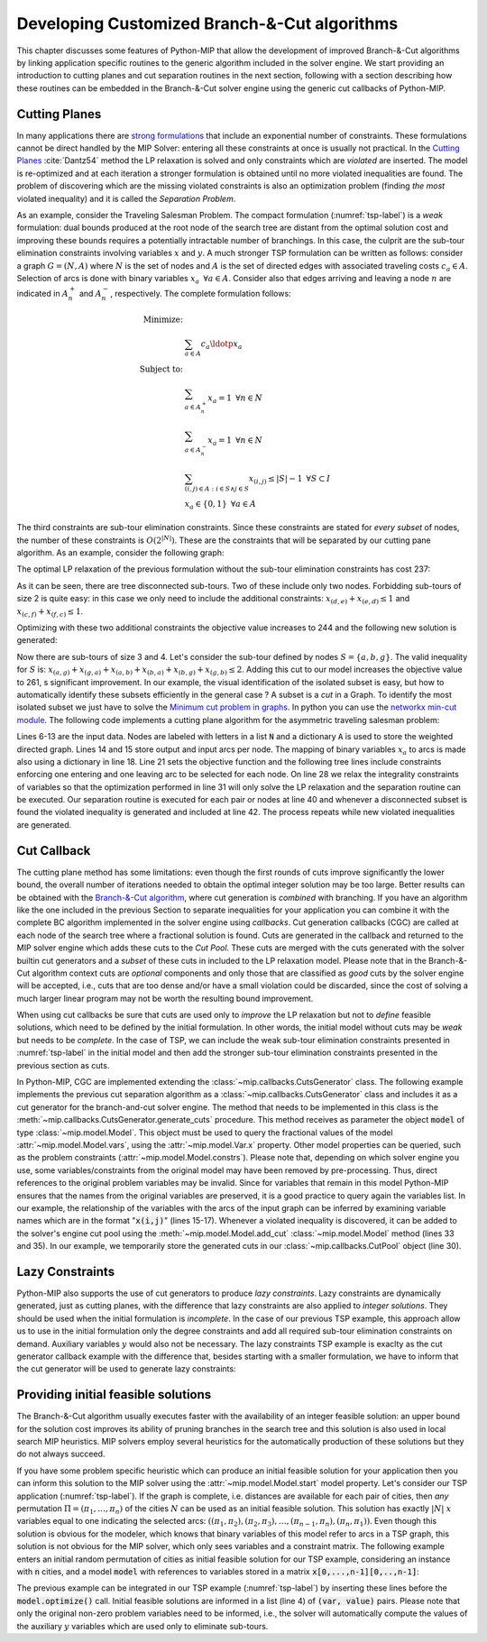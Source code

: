 .. _chapCustom:

Developing Customized Branch-&-Cut algorithms
=============================================

This chapter discusses some features of Python-MIP that allow the development
of improved Branch-&-Cut algorithms by linking application specific routines to
the generic algorithm included in the solver engine. We start providing an
introduction to cutting planes and cut separation routines in the next section,
following with a section describing how these routines can be embedded in the
Branch-&-Cut solver engine using the generic cut callbacks of Python-MIP.

Cutting Planes
~~~~~~~~~~~~~~

In many applications there are `strong formulations <https://www.researchgate.net/publication/227062257_Strong_formulations_for_mixed_integer_programming_A_survey>`_ 
that include an exponential number of constraints. These formulations cannot be direct
handled by the MIP Solver: entering all these constraints at once is usually
not practical. In the `Cutting Planes <https://en.wikipedia.org/wiki/Cutting-plane_method>`_ :cite:`Dantz54`
method the LP relaxation is solved and only constraints which are *violated* are inserted. The model is re-optimized
and at each iteration a stronger formulation is obtained until no more violated
inequalities are found. The problem of discovering which are the missing
violated constraints is also an optimization problem (finding *the most* violated
inequality) and it is called the *Separation Problem*.

As an example, consider the Traveling Salesman Problem. The  compact
formulation (:numref:`tsp-label`) is a *weak* formulation: dual bounds produced
at the root node of the search tree are distant from the optimal solution cost
and improving these bounds requires a potentially intractable number of
branchings. In this case, the culprit are the sub-tour elimination constraints
involving variables :math:`x` and :math:`y`. A much stronger TSP formulation
can be written as follows: consider a graph :math:`G=(N,A)` where :math:`N` is
the set of nodes and :math:`A` is the set of directed edges with associated
traveling costs :math:`c_a \in A`. Selection of arcs is done with binary
variables :math:`x_a \,\,\, \forall a \in A`. Consider also that edges arriving
and leaving a node :math:`n` are indicated in :math:`A^+_n` and :math:`A^-_n`,
respectively. The complete formulation follows:


.. math::

  \textrm{Minimize:} &  \\
   & \sum_{a \in A} c_a\ldotp x_a \\
  \textrm{Subject to:} &  \\
   & \sum_{a \in A^+_n} x_a = 1 \,\,\, \forall n \in N \\
   & \sum_{a \in A^-_n} x_a = 1 \,\,\, \forall n \in N \\
 & \sum_{(i,j) \in A : i\in S \land j \in S} x_{(i,j)} \leq |S|-1 \,\,\, \forall
 S \subset I \\
     & x_a \in \{0,1\} \,\,\, \forall a \in A

The third constraints are sub-tour elimination constraints. Since these
constraints are stated for *every subset* of nodes, the number of these
constraints is :math:`O(2^{|N|})`. These are the constraints that will be
separated by our cutting pane algorithm. As an example, consider the following
graph:

.. image:: ./images/tspG.*
    :width: 60%
    :align: center

The optimal LP relaxation of the previous formulation without the sub-tour
elimination constraints has cost 237:

.. image:: ./images/tspRoot.*
    :width: 60%
    :align: center

As it can be seen, there are tree disconnected sub-tours. Two of these
include only two nodes. Forbidding sub-tours of size 2 is quite easy: in
this case we only need to include the additional constraints:
:math:`x_{(d,e)}+x_{(e,d)}\leq 1` and :math:`x_{(c,f)}+x_{(f,c)}\leq 1`.

Optimizing with these two additional constraints the objective value 
increases to 244 and the following new solution is generated:

.. image:: ./images/tspNo2Sub.*
    :width: 60%
    :align: center

Now there are sub-tours of size 3 and 4. Let's consider the sub-tour defined by
nodes :math:`S=\{a,b,g\}`. The valid inequality for :math:`S` is: 
:math:`x_{(a,g)} + x_{(g,a)} + x_{(a,b)} + x_{(b,a)} + x_{(b,g)} + x_{(g,b)} \leq 2`.
Adding this cut to our model increases the objective value to 261, s significant
improvement. In our example, the visual identification of the isolated subset is 
easy, but how to automatically identify these subsets efficiently in the general case ?
A subset is a *cut* in a Graph. To identify the most isolated subset we just have to 
solve the `Minimum cut problem in graphs <https://en.wikipedia.org/wiki/Minimum_cut>`_. 
In python you can use the `networkx min-cut module <https://networkx.github.io/documentation/networkx-1.10/reference/generated/networkx.algorithms.flow.minimum_cut.html>`_. 
The following code implements a cutting plane algorithm for the asymmetric traveling 
salesman problem:

.. code-block:: python
 :linenos:

    from mip.model import Model, xsum
    from mip.constants import BINARY
    from itertools import product
    from networkx import minimum_cut, DiGraph

    N = ['a', 'b', 'c', 'd', 'e', 'f', 'g']
    A = {('a', 'd'): 56, ('d', 'a'): 67, ('a', 'b'): 49, ('b', 'a'): 50,
         ('f', 'c'): 35, ('g', 'b'): 35, ('g', 'b'): 35, ('b', 'g'): 25,
         ('a', 'c'): 80, ('c', 'a'): 99, ('e', 'f'): 20, ('f', 'e'): 20,
         ('g', 'e'): 38, ('e', 'g'): 49, ('g', 'f'): 37, ('f', 'g'): 32,
         ('b', 'e'): 21, ('e', 'b'): 30, ('a', 'g'): 47, ('g', 'a'): 68,
         ('d', 'c'): 37, ('c', 'd'): 52, ('d', 'e'): 15, ('e', 'd'): 20,
         ('d', 'b'): 39, ('b', 'd'): 37, ('c', 'f'): 35}
    Aout = {n: [a for a in A if a[0] == n] for n in N}
    Ain = {n: [a for a in A if a[1] == n] for n in N}

    m = Model()
    x = {a: m.add_var(name='x({},{})'.format(a[0], a[1]), var_type=BINARY)
         for a in A}

    m.objective = xsum(c*x[a] for a, c in A.items())

    for n in N:
        m += xsum(x[a] for a in Aout[n]) == 1, 'out({})'.format(n)
        m += xsum(x[a] for a in Ain[n]) == 1, 'in({})'.format(n)

    newConstraints = True
    m.relax()

    while newConstraints:
        m.optimize()
        print('objective value : {}'.format(m.objective_value))

        G = DiGraph()
        for a in A:
            G.add_edge(a[0], a[1], capacity=x[a].x)

        newConstraints = False
        for (n1, n2) in [(i, j) for (i, j) in product(N, N) if i != j]:
            cut_value, (S, NS) = minimum_cut(G, n1, n2)
            if (cut_value <= 0.99):
                m += xsum(x[a] for a in A if (a[0] in S and a[1] in S)) <= len(S)-1
                newConstraints = True


Lines 6-13 are the input data. Nodes are labeled with letters in a list
:code:`N` and a dictionary :code:`A` is used to store the weighted
directed graph. Lines 14 and 15 store output and input arcs per node. The
mapping of binary variables :math:`x_a` to arcs is made also using
a dictionary in line 18. Line 21 sets the objective function and the
following tree lines include constraints enforcing one entering and one
leaving arc to be selected for each node. On line 28 we relax the
integrality constraints of variables so that the optimization performed in
line 31 will only solve the LP relaxation and the separation routine can
be executed. Our separation routine is executed for each pair or nodes at
line 40 and whenever a disconnected subset is found the violated inequality
is generated and included at line 42. The process repeats while new
violated inequalities are generated.

.. _cut-generation-label:

Cut Callback 
~~~~~~~~~~~~

The cutting plane method has some limitations: even though the first rounds of
cuts improve significantly the lower bound, the overall number of iterations
needed to obtain the optimal integer solution may be too large. Better results
can be obtained with the `Branch-&-Cut algorithm
<https://en.wikipedia.org/wiki/Branch_and_cut>`_, where cut generation is
*combined* with branching. If you have an algorithm like the one included in
the previous Section to separate inequalities for your application you can
combine it with the complete BC algorithm implemented in the solver engine
using *callbacks*. Cut generation callbacks (CGC) are called at each node of
the search tree where a fractional solution is found. Cuts are generated in the
callback and returned to the MIP solver engine which adds these cuts to the
*Cut Pool*. These cuts are merged with the cuts generated with the solver
builtin cut generators and a *subset* of these cuts in included to the LP
relaxation model. Please note that in the Branch-&-Cut algorithm context cuts
are *optional* components and only those that are classified as *good* cuts by
the solver engine will be accepted, i.e., cuts that are too dense and/or have a
small violation could be discarded, since the cost of solving a much larger
linear program may not be worth the resulting bound improvement.

When using cut callbacks be sure that cuts are used only to *improve* the LP
relaxation but not to *define* feasible solutions, which need to be defined by
the initial formulation. In other words, the initial model without cuts may be
*weak* but needs to be *complete*. In the case of TSP, we can include the weak
sub-tour elimination constraints presented in :numref:`tsp-label` in
the initial model and then add the stronger sub-tour elimination constraints
presented in the previous section as cuts. 

In Python-MIP, CGC are implemented extending the
:class:`~mip.callbacks.CutsGenerator` class. The following example implements
the previous cut separation algorithm as a
:class:`~mip.callbacks.CutsGenerator` class and includes it as a cut generator
for the branch-and-cut solver engine. The method that needs to be implemented
in this class is the :meth:`~mip.callbacks.CutsGenerator.generate_cuts`
procedure. This method receives as parameter the object :code:`model` of type
:class:`~mip.model.Model`. This object must be used to query the fractional
values of the model :attr:`~mip.model.Model.vars`, using the
:attr:`~mip.model.Var.x` property. Other model properties can be queried, such
as the problem constraints (:attr:`~mip.model.Model.constrs`). Please note that,
depending on which solver engine you use, some variables/constraints from the
original model may have been removed by pre-processing. Thus, direct references
to the original problem variables may be invalid. Since for variables that
remain in this model Python-MIP ensures that the names from the original
variables are preserved, it is a good practice to query again the variables
list. In our example, the relationship of the variables with the arcs of the
input graph can be inferred by examining variable names which are in the format
":code:`x(i,j)`" (lines 15-17). Whenever a violated inequality is discovered, 
it can be added to the solver's engine cut pool using the 
:meth:`~mip.model.Model.add_cut` :class:`~mip.model.Model` method (lines 33 and 35). 
In our example, we temporarily store the generated cuts in our 
:class:`~mip.callbacks.CutPool` object (line 30).


.. code-block:: python
 :linenos:

    from sys import argv
    from typing import List, Tuple
    import networkx as nx
    from tspdata import TSPData
    from mip.model import Model, xsum, BINARY
    from mip.callbacks import CutsGenerator, CutPool


    class SubTourCutGenerator(CutsGenerator):
        def __init__(self, Fl: List[Tuple[int, int]]):
            self.F = Fl

        def generate_cuts(self, model: Model):
            G = nx.DiGraph()
            r = [(v, v.x) for v in model.vars if v.name.startswith('x(')]
            U = [int(v.name.split('(')[1].split(',')[0]) for v, f in r]
            V = [int(v.name.split(')')[0].split(',')[1]) for v, f in r]
            cp = CutPool()
            for i in range(len(U)):
                G.add_edge(U[i], V[i], capacity=r[i][1])
            for (u, v) in F:
                if u not in U or v not in V:
                    continue
                val, (S, NS) = nx.minimum_cut(G, u, v)
                if val <= 0.99:
                    arcsInS = [(v, f) for i, (v, f) in enumerate(r)
                               if U[i] in S and V[i] in S]
                    if sum(f for v, f in arcsInS) >= (len(S)-1)+1e-4:
                        cut = xsum(1.0*v for v, fm in arcsInS) <= len(S)-1
                        cp.add(cut)
                        if len(cp.cuts) > 256:
                            for cut in cp.cuts:
                                model.add_cut(cut)
                            return
            for cut in cp.cuts:
                model.add_cut(cut)
            return


    inst = TSPData(argv[1])
    n, d = inst.n, inst.d

    model = Model()

    x = [[model.add_var(name='x({},{})'.format(i, j),
                        var_type=BINARY) for j in range(n)] for i in range(n)]
    y = [model.add_var(name='y({})'.format(i),
                       lb=0.0, ub=n) for i in range(n)]

    model.objective = xsum(d[i][j] * x[i][j] for j in range(n) for i in range(n))

    for i in range(n):
        model += xsum(x[j][i] for j in range(n) if j != i) == 1
        model += xsum(x[i][j] for j in range(n) if j != i) == 1
    for (i, j) in [(i, j) for (i, j) in
                   product(range(1, n), range(1, n)) if i != j]:
        model += y[i] - (n + 1) * x[i][j] >= y[j] - n

    F = []
    for i in range(n):
        (md, dp) = (0, -1)
        for j in [k for k in range(n) if k != i]:
            if d[i][j] > md:
                (md, dp) = (d[i][j], j)
        F.append((i, dp))

    m.cuts_generator = SubTourCutGenerator(F)
    model.optimize()

    arcs = [(i, j) for i in range(n) for j in range(n) if x[i][j].x >= 0.99]
    print('optimal route : {}'.format(arcs))


.. _lazy-constraints-label:

Lazy Constraints
~~~~~~~~~~~~~~~~

Python-MIP also supports the use of cut generators to produce *lazy
constraints*. Lazy constraints are dynamically generated, just as cutting
planes, with the difference that lazy constraints are also applied to *integer
solutions*. They should be used when the initial formulation is *incomplete*.
In the case of our previous TSP example, this approach allow us to use in the
initial formulation only the degree constraints and add all required sub-tour
elimination constraints on demand. Auxiliary variables :math:`y` would also not
be necessary. The lazy constraints TSP example is exaclty as the cut generator
callback example with the difference that, besides starting with a smaller
formulation,  we have to inform that the cut generator will be used to generate
lazy constraints:


.. code-block:: python
 :linenos:
    
    ...
    m.cuts_generator = SubTourCutGenerator(F)
    m.cuts_generator.lazy_constraints = True
    model.optimize()
    ...


.. _mipstart-label:

Providing initial feasible solutions
~~~~~~~~~~~~~~~~~~~~~~~~~~~~~~~~~~~~

The Branch-&-Cut algorithm usually executes faster with the availability of an
integer feasible solution: an upper bound for the solution cost improves its
ability of pruning branches in the search tree and this solution is also used
in local search MIP heuristics. MIP solvers employ several heuristics for the
automatically production of these solutions but they do not always succeed. 

If you have some problem specific heuristic which can produce an initial
feasible solution for your application then you can inform this solution to the
MIP solver using the :attr:`~mip.model.Model.start` model property. Let's
consider our TSP application (:numref:`tsp-label`). If the graph is complete,
i.e. distances are available for each pair of cities, then *any* permutation
:math:`\Pi=(\pi_1,\ldots,\pi_n)` of the cities :math:`N` can be used as an
initial feasible solution. This solution has exactly :math:`|N|` :math:`x`
variables equal to one indicating the selected arcs: :math:`((\pi_1,\pi_2),
(\pi_2,\pi_3), \ldots, (\pi_{n-1},\pi_{n}), (\pi_{n},\pi_{1}))`. Even though
this solution is obvious for the modeler, which knows that binary variables of
this model refer to arcs in a TSP graph, this solution is not obvious for the
MIP solver, which only sees variables and a constraint matrix. The following
example enters an initial random permutation of cities as initial feasible
solution for our TSP example, considering an instance with :code:`n` cities,
and a model :code:`model` with references to variables stored in a matrix
:code:`x[0,...,n-1][0,..,n-1]`:

.. code-block:: python
    :linenos:
    
    from random import shuffle
    S=[i for i in range(n)]
    shuffle(S)
    model.start = [(x[S[k-1]][S[k]], 1.0) for k in range(n)]

The previous example can be integrated in our TSP example (:numref:`tsp-label`)
by inserting these lines before the :code:`model.optimize()` call. Initial
feasible solutions are informed in a list (line 4) of :code:`(var, value)`
pairs. Please note that only the original non-zero problem variables need to be
informed, i.e., the solver will automatically compute the values of the
auxiliary :math:`y` variables which are used only to eliminate sub-tours.
